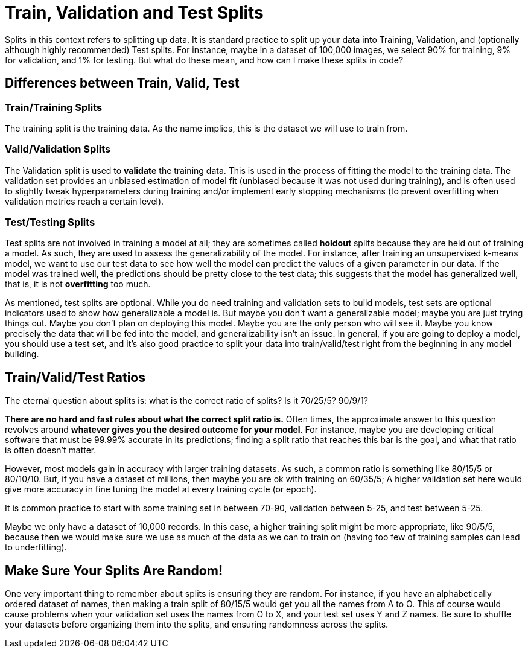 = Train, Validation and Test Splits

Splits in this context refers to splitting up data. It is standard practice to split up your data into Training, Validation, and (optionally although highly recommended) Test splits. For instance, maybe in a dataset of 100,000 images, we select 90% for training, 9% for validation, and 1% for testing. But what do these mean, and how can I make these splits in code?

== Differences between Train, Valid, Test

=== Train/Training Splits

The training split is the training data. As the name implies, this is the dataset we will use to train from.

=== Valid/Validation Splits

The Validation split is used to **validate** the training data. This is used in the process of fitting the model to the training data. The validation set provides an unbiased estimation of model fit (unbiased because it was not used during training), and is often used to slightly tweak hyperparameters during training and/or implement early stopping mechanisms (to prevent overfitting when validation metrics reach a certain level). 

=== Test/Testing Splits

Test splits are not involved in training a model at all; they are sometimes called *holdout* splits because they are held out of training a model. As such, they are used to assess the generalizability of the model. For instance, after training an unsupervised k-means model, we want to use our test data to see how well the model can predict the values of a given parameter in our data. If the model was trained well, the predictions should be pretty close to the test data; this suggests that the model has generalized well, that is, it is not *overfitting* too much.

As mentioned, test splits are optional. While you do need training and validation sets to build models, test sets are optional indicators used to show how generalizable a model is. But maybe you don't want a generalizable model; maybe you are just trying things out. Maybe you don't plan on deploying this model. Maybe you are the only person who will see it. Maybe you know precisely the data that will be fed into the model, and generalizability isn't an issue. In general, if you are going to deploy a model, you should use a test set, and it's also good practice to split your data into train/valid/test right from the beginning in any model building. 

== Train/Valid/Test Ratios

The eternal question about splits is: what is the correct ratio of splits? Is it 70/25/5? 90/9/1?

*There are no hard and fast rules about what the correct split ratio is.* Often times, the approximate answer to this question revolves around **whatever gives you the desired outcome for your model**. For instance, maybe you are developing critical software that must be 99.99% accurate in its predictions; finding a split ratio that reaches this bar is the goal, and what that ratio is often doesn't matter.

However, most models gain in accuracy with larger training datasets. As such, a common ratio is something like 80/15/5 or 80/10/10. But, if you have a dataset of millions, then maybe you are ok with training on 60/35/5; A higher validation set here would give more accuracy in fine tuning the model at every training cycle (or epoch).

It is common practice to start with some training set in between 70-90, validation between 5-25, and test between 5-25.

Maybe we only have a dataset of 10,000 records. In this case, a higher training split might be more appropriate, like 90/5/5, because then we would make sure we use as much of the data as we can to train on (having too few of training samples can lead to underfitting).

== Make Sure Your Splits Are Random!

One very important thing to remember about splits is ensuring they are random. For instance, if you have an alphabetically ordered dataset of names, then making a train split of 80/15/5 would get you all the names from A to O. This of course would cause problems when your validation set uses the names from O to X, and your test set uses Y and Z names. Be sure to shuffle your datasets before organizing them into the splits, and ensuring randomness across the splits.